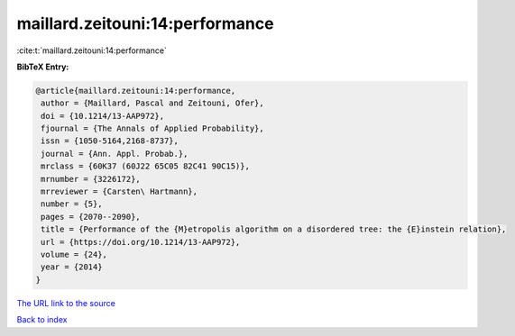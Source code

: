 maillard.zeitouni:14:performance
================================

:cite:t:`maillard.zeitouni:14:performance`

**BibTeX Entry:**

.. code-block:: bibtex

   @article{maillard.zeitouni:14:performance,
    author = {Maillard, Pascal and Zeitouni, Ofer},
    doi = {10.1214/13-AAP972},
    fjournal = {The Annals of Applied Probability},
    issn = {1050-5164,2168-8737},
    journal = {Ann. Appl. Probab.},
    mrclass = {60K37 (60J22 65C05 82C41 90C15)},
    mrnumber = {3226172},
    mrreviewer = {Carsten\ Hartmann},
    number = {5},
    pages = {2070--2090},
    title = {Performance of the {M}etropolis algorithm on a disordered tree: the {E}instein relation},
    url = {https://doi.org/10.1214/13-AAP972},
    volume = {24},
    year = {2014}
   }
`The URL link to the source <ttps://doi.org/10.1214/13-AAP972}>`_


`Back to index <../By-Cite-Keys.html>`_
